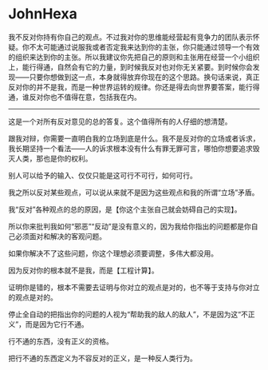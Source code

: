 * JohnHexa
  :PROPERTIES:
  :CUSTOM_ID: johnhexa
  :END:

我不反对你持有你自己的观点。不过我对你的思维能经营起有竞争力的团队表示怀疑。你不太可能通过说服我或者否定我来达到你的主张，你只能通过领导一个有效的组织来达到你的主张。所以我建议你先把自己的原则和主张用在经营一个小组织上，能行得通，自然会有它的力量，到时候我反对也对你无关紧要。到时候你会发现------只要你想做到这一点，本身就得放弃你现在的这个思路。换句话来说，真正反对你的并不是我，而是一种世界运转的规律。你还是得去向世界要答案，能行得通，谁反对你也不值得在意，包括我在内。

---------------------

这是一个对所有反对意见的总的答复。这个值得所有的人仔细的想清楚。

跟我对辩，你需要一直明白我的立场到底是什么。我不是反对你的立场或者诉求，我长期坚持一个看法------人的诉求根本没有什么有罪无罪可言，哪怕你想要追求毁灭人类，那也是你的权利。

别人可以给予的输入、仅仅只能是这可行不可行，如何可行。

我之所以反对某些观点，可以说从来就不是因为这些观点和我的所谓“立场”矛盾。

我“反对”各种观点的总的原因，是【你这个主张自己就会妨碍自己的实现】。

所以你来批判我如何“邪恶”“反动”是没有意义的，因为我给你指出的问题都是你自己必须面对和解决的客观问题。

如果你解决不了这些问题，你这个理想必须要调整，多伟大都没用。

因为反对你的根本就不是我，而是【工程计算】。

证明你是错的，根本不需要去证明与你对立的观点是对的，也不等于支持与你对立的观点是对的。

停止全自动的把指出你的问题的人视为“帮助我的敌人的敌人”，不是因为这“不正义”，而是因为它行不通。

行不通的东西，没有正义的资格。

把行不通的东西定义为不容反对的正义，是一种反人类行为。
